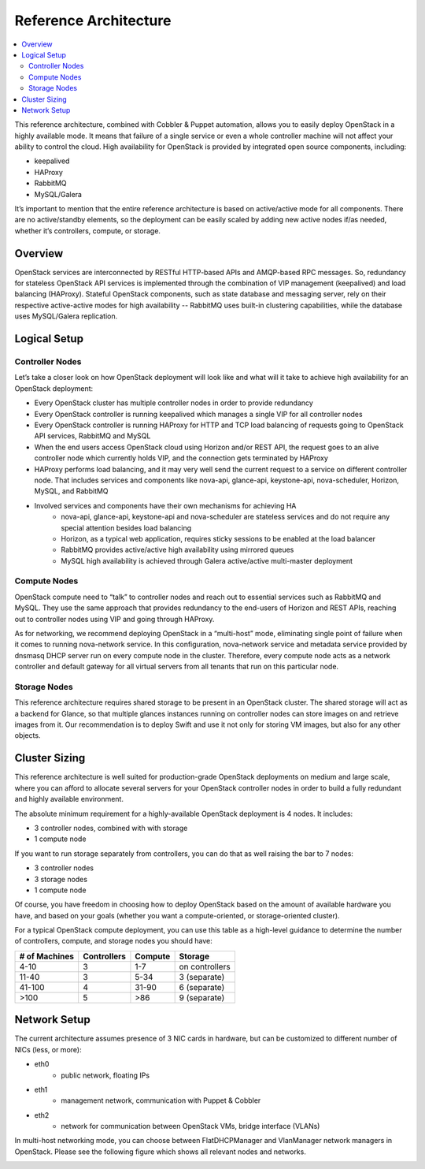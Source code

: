 Reference Architecture
======================

.. contents:: :local:

This reference architecture, combined with Cobbler & Puppet automation, allows you to easily deploy OpenStack in a highly available mode. It means that failure of a single service or even a whole controller machine will not affect your ability to control the cloud. High availability for OpenStack is provided by integrated open source components, including:

* keepalived
* HAProxy
* RabbitMQ
* MySQL/Galera

It’s important to mention that the entire reference architecture is based on active/active mode for all components. There are no active/standby elements, so the deployment can be easily scaled by adding new active nodes if/as needed, whether it’s controllers, compute, or storage.


Overview
--------

OpenStack services are interconnected by RESTful HTTP-based APIs and AMQP-based RPC messages. So, redundancy for stateless OpenStack API services is implemented through the combination of VIP management (keepalived) and load balancing (HAProxy). Stateful OpenStack components, such as state database and messaging server, rely on their respective active-active modes for high availability -- RabbitMQ uses built-in clustering capabilities, while the database uses MySQL/Galera replication.


.. image:: https://docs.google.com/drawings/pub?id=1pWuLe06byR1wkAuPcVEO0vLfFX9YSFIENAXru2OJ9ME&w=800&h=594


Logical Setup 
-------------


Controller Nodes
^^^^^^^^^^^^^^^^
Let’s take a closer look on how OpenStack deployment will look like and what will it take to achieve high availability for an OpenStack deployment:

* Every OpenStack cluster has multiple controller nodes in order to provide redundancy
* Every OpenStack controller is running keepalived which manages a single VIP for all controller nodes
* Every OpenStack controller is running HAProxy for HTTP and TCP load balancing of requests going to OpenStack API services, RabbitMQ and MySQL
* When the end users access OpenStack cloud using Horizon and/or REST API, the request goes to an alive controller node which currently holds VIP, and the connection gets terminated by HAProxy
* HAProxy performs load balancing, and it may very well send the current request to a service on different controller node. That includes services and components like nova-api, glance-api, keystone-api, nova-scheduler, Horizon, MySQL, and RabbitMQ
* Involved services and components have their own mechanisms for achieving HA
    * nova-api, glance-api, keystone-api and nova-scheduler are stateless services and do not require any special attention besides load balancing
    * Horizon, as a typical web application, requires sticky sessions to be enabled at the load balancer
    * RabbitMQ provides active/active high availability using mirrored queues
    * MySQL high availability is achieved through Galera active/active multi-master deployment


.. image:: https://docs.google.com/drawings/pub?id=1Hb3toPf7daEYuLAhBatMsIFIM3q0M5lWyCVNvgxAFAs&w=800&h=618


Compute Nodes
^^^^^^^^^^^^^

OpenStack compute need to “talk” to controller nodes and reach out to essential services such as RabbitMQ and MySQL. They use the same approach that provides redundancy to the end-users of Horizon and REST APIs, reaching out to controller nodes using VIP and going through HAProxy.

As for networking, we recommend deploying OpenStack in a “multi-host” mode, eliminating single point of failure when it comes to running nova-network service. In this configuration, nova-network service and metadata service provided by dnsmasq DHCP server run on every compute node in the cluster. Therefore, every compute node acts as a network controller and default gateway for all virtual servers from all tenants that run on this particular node.


.. image:: https://docs.google.com/drawings/pub?id=1qRRapVFy6YFw8huUmQk6qTXCUkJd3JGjDX_yQ-GnGnY&w=800&h=614


Storage Nodes
^^^^^^^^^^^^^

This reference architecture requires shared storage to be present in an OpenStack cluster. The shared storage will act as a backend for Glance, so that multiple glances instances running on controller nodes can store images on and retrieve images from it. Our recommendation is to deploy Swift and use it not only for storing VM images, but also for any other objects.


.. image:: https://docs.google.com/drawings/pub?id=19Z-GgvoKJCJyb9c2MML-ztB00tWZ0cSWmcbGArtF4_o&w=800&h=609



Cluster Sizing
--------------

This reference architecture is well suited for production-grade OpenStack deployments on medium and large scale, where you can afford to allocate several servers for your OpenStack controller nodes in order to build a fully redundant and highly available environment.

The absolute minimum requirement for a highly-available OpenStack deployment is 4 nodes. It includes:

* 3 controller nodes, combined with with storage
* 1 compute node


.. image:: https://docs.google.com/drawings/pub?id=1So4NbE1cLV0X-qDL5QPz6oobH3NHXVsmINmfTmirehk&w=800&h=465


If you want to run storage separately from controllers, you can do that as well raising the bar to 7 nodes:

* 3 controller nodes
* 3 storage nodes
* 1 compute node


.. image:: https://docs.google.com/drawings/pub?id=1BhMtVmCJV1VUf3OSIqgd4lac0_R6hliQT1jVGl-44-w&w=800&h=624


Of course, you have freedom in choosing how to deploy OpenStack based on the amount of available hardware you have, and based on your goals (whether you want a compute-oriented, or storage-oriented cluster).

For a typical OpenStack compute deployment, you can use this table as a high-level guidance to determine the number of controllers, compute, and storage nodes you should have:

=============  ===========  =======  ==============
# of Machines  Controllers  Compute  Storage
=============  ===========  =======  ==============
4-10           3            1-7      on controllers
11-40          3            5-34     3 (separate)
41-100         4            31-90    6 (separate)
>100           5            >86      9 (separate)
=============  ===========  =======  ==============

Network Setup
-------------

The current architecture assumes presence of 3 NIC cards in hardware, but can be customized to different number of NICs (less, or more):

* eth0
    * public network, floating IPs
* eth1
    * management network, communication with Puppet & Cobbler
* eth2
    * network for communication between OpenStack VMs, bridge interface (VLANs)

In multi-host networking mode, you can choose between FlatDHCPManager and VlanManager network managers in OpenStack.  Please see the following figure which shows all relevant nodes and networks.


.. image:: https://docs.google.com/drawings/pub?id=1XSmImw196Lzy03_Oe6louVH-3AszhSkuqo1mPVLw79I&w=800&h=542


